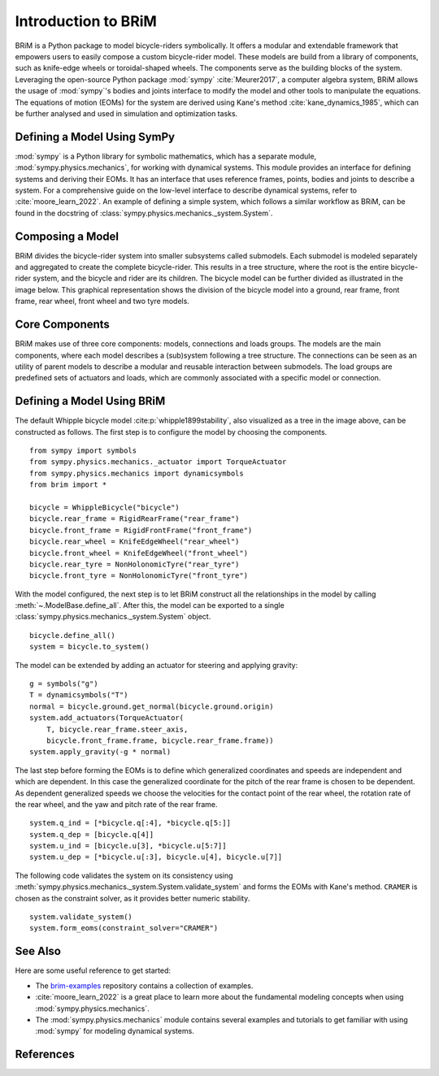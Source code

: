 .. _introduction_to_brim:

====================
Introduction to BRiM
====================
..
    Paragraph: Quick introduction on what BRiM is and does.

BRiM is a Python package to model bicycle-riders symbolically. It offers a modular and
extendable framework that empowers users to easily compose a custom bicycle-rider model.
These models are build from a library of components, such as knife-edge wheels or
toroidal-shaped wheels. The components serve as the building blocks of the system.
Leveraging the open-source Python package :mod:`sympy` :cite:`Meurer2017`, a
computer algebra system, BRiM allows the usage of :mod:`sympy`'s bodies and joints
interface to modify the model and other tools to manipulate the equations. The equations
of motion (EOMs) for the system are derived using Kane's method
:cite:`kane_dynamics_1985`, which can be further analysed and used in simulation and
optimization tasks.

Defining a Model Using SymPy
----------------------------
..
    Paragraph: Explain a little about sympy and refer where to find more information.

:mod:`sympy` is a Python library for symbolic mathematics, which has a separate module,
:mod:`sympy.physics.mechanics`, for working with dynamical systems. This module provides
an interface for defining systems and deriving their EOMs. It has an interface that uses
reference frames, points, bodies and joints to describe a system. For a comprehensive
guide on the low-level interface to describe dynamical systems, refer to
:cite:`moore_learn_2022`. An example of defining a simple system, which follows a
similar workflow as BRiM, can be found in the docstring of
:class:`sympy.physics.mechanics._system.System`.

Composing a Model
-----------------
..
    Paragraph: Show image and explain the tree structure.

BRiM divides the bicycle-rider system into smaller subsystems called submodels. Each
submodel is modeled separately and aggregated to create the complete bicycle-rider. This
results in a tree structure, where the root is the entire bicycle-rider system, and the
bicycle and rider are its children. The bicycle model can be further divided as
illustrated in the image below. This graphical representation shows the division of
the bicycle model into a ground, rear frame, front frame, rear wheel, front wheel and
two tyre models.

.. image:: ../images/configuration_overview_whipple_default.svg
   :align: center
   :width: 800

Core Components
---------------
..
    Paragraph: List of core components and their purpose.

BRiM makes use of three core components: models, connections and loads groups. The
models are the main components, where each model describes a (sub)system following a
tree structure. The connections can be seen as an utility of parent models to describe a
modular and reusable interaction between submodels. The load groups are predefined sets
of actuators and loads, which are commonly associated with a specific model or
connection.

Defining a Model Using BRiM
---------------------------
..
    Paragraph: Create the default Whipple bicycle model using BRiM.

The default Whipple bicycle model :cite:p:`whipple1899stability`, also visualized as a
tree in the image above, can be constructed as follows. The first step is to configure
the model by choosing the components. ::

    from sympy import symbols
    from sympy.physics.mechanics._actuator import TorqueActuator
    from sympy.physics.mechanics import dynamicsymbols
    from brim import *

    bicycle = WhippleBicycle("bicycle")
    bicycle.rear_frame = RigidRearFrame("rear_frame")
    bicycle.front_frame = RigidFrontFrame("front_frame")
    bicycle.rear_wheel = KnifeEdgeWheel("rear_wheel")
    bicycle.front_wheel = KnifeEdgeWheel("front_wheel")
    bicycle.rear_tyre = NonHolonomicTyre("rear_tyre")
    bicycle.front_tyre = NonHolonomicTyre("front_tyre")

With the model configured, the next step is to let BRiM construct all the relationships
in the model by calling :meth:`~.ModelBase.define_all`. After this, the model can be
exported to a single :class:`sympy.physics.mechanics._system.System` object. ::

    bicycle.define_all()
    system = bicycle.to_system()

The model can be extended by adding an actuator for steering and applying gravity: ::

    g = symbols("g")
    T = dynamicsymbols("T")
    normal = bicycle.ground.get_normal(bicycle.ground.origin)
    system.add_actuators(TorqueActuator(
        T, bicycle.rear_frame.steer_axis,
        bicycle.front_frame.frame, bicycle.rear_frame.frame))
    system.apply_gravity(-g * normal)

The last step before forming the EOMs is to define which generalized coordinates and
speeds are independent and which are dependent. In this case the generalized coordinate
for the pitch of the rear frame is chosen to be dependent. As dependent generalized
speeds we choose the velocities for the contact point of the rear wheel, the rotation
rate of the rear wheel, and the yaw and pitch rate of the rear frame. ::

    system.q_ind = [*bicycle.q[:4], *bicycle.q[5:]]
    system.q_dep = [bicycle.q[4]]
    system.u_ind = [bicycle.u[3], *bicycle.u[5:7]]
    system.u_dep = [*bicycle.u[:3], bicycle.u[4], bicycle.u[7]]

The following code validates the system on its consistency using
:meth:`sympy.physics.mechanics._system.System.validate_system` and forms the EOMs with
Kane's method. ``CRAMER`` is chosen as the constraint solver, as it provides better
numeric stability. ::

    system.validate_system()
    system.form_eoms(constraint_solver="CRAMER")

See Also
--------
..
    Paragraph: List of related pages and advised locations what to read next.

Here are some useful reference to get started:

- The `brim-examples <https://github.com/TJStienstra/brim-examples>`_ repository
  contains a collection of examples.
- :cite:`moore_learn_2022` is a great place to learn more about the fundamental modeling
  concepts when using :mod:`sympy.physics.mechanics`.
- The :mod:`sympy.physics.mechanics` module contains several examples and tutorials to
  get familiar with using :mod:`sympy` for modeling dynamical systems.

References
----------

.. bibliography::
